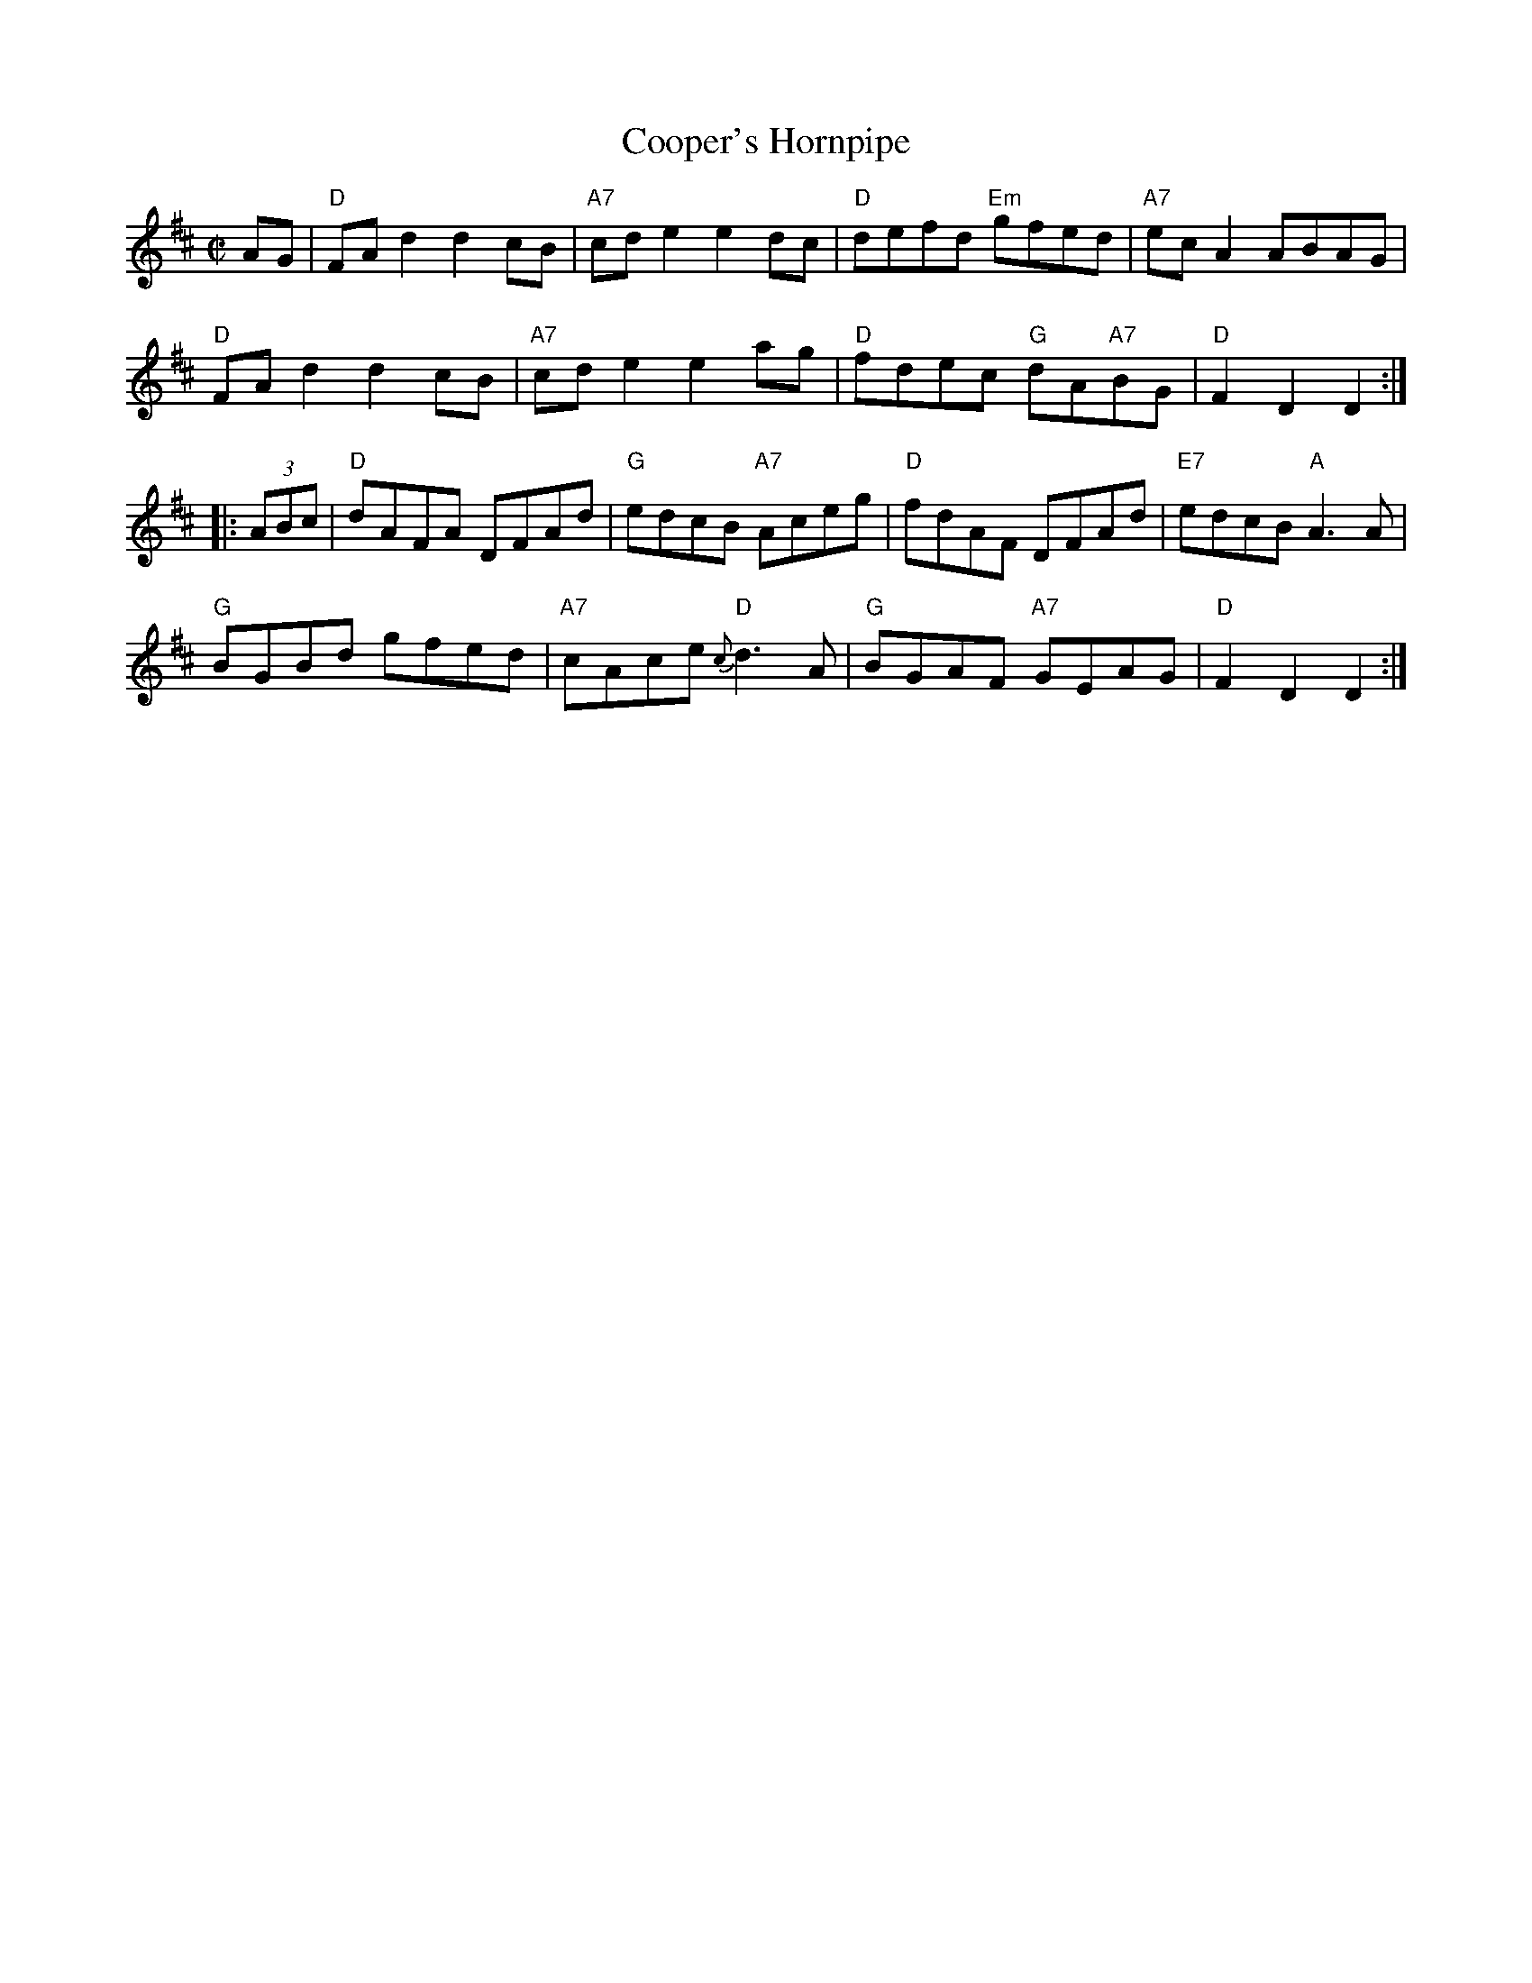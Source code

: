 X: 1
T: Cooper's Hornpipe
R: hornpipe
Z: 2006 John Chambers <jc:trillian.mit.edu>
S: MS of unknown origin
M: C|
L: 1/8
K: D
AG |\
"D"FAd2 d2cB | "A7"cde2 e2dc | "D"defd "Em"gfed | "A7"ecA2 ABAG |
"D"FAd2 d2cB | "A7"cde2 e2ag | "D"fdec "G"dA"A7"BG | "D"F2D2 D2 :|
|: (3ABc |\
"D"dAFA DFAd | "G"edcB "A7"Aceg | "D"fdAF DFAd | "E7"edcB "A"A3A |
"G"BGBd gfed | "A7"cAce "D"{c}d3A | "G"BGAF "A7"GEAG | "D"F2D2 D2 :|
